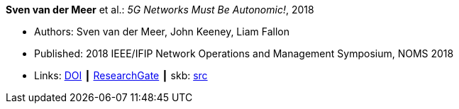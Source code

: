 *Sven van der Meer* et al.: _5G Networks Must Be Autonomic!_, 2018

* Authors: Sven van der Meer, John Keeney, Liam Fallon
* Published: 2018 IEEE/IFIP Network Operations and Management Symposium, NOMS 2018
* Links:
       link:https://doi.org/10.1109/NOMS.2018.8406185[DOI]
    ┃ link:https://www.researchgate.net/publication/325057790_5G_Networks_Must_Be_Autonomic?_iepl%5BgeneralViewId%5D=NFUJVNL9bfZcUhlhGPKG13VvHQDRMJhMCBbY&_iepl%5Bcontexts%5D%5B0%5D=searchReact&_iepl%5BviewId%5D=K8kQ3zeC2xUNNSJwMYtpD849IAOlx6jPYj2I&_iepl%5BsearchType%5D=publication&_iepl%5Bdata%5D%5BcountLessEqual20%5D=1&_iepl%5Bdata%5D%5BinteractedWithPosition1%5D=1&_iepl%5Bdata%5D%5BwithEnrichment%5D=1&_iepl%5Bposition%5D=1&_iepl%5BrgKey%5D=PB%3A325057790&_iepl%5BtargetEntityId%5D=PB%3A325057790&_iepl%5BinteractionType%5D=publicationTitle[ResearchGate]
    ┃ skb: link:https://github.com/vdmeer/skb/tree/master/library/inproceedings/2010/vandermeer-noms-2018-b.adoc[src]
ifdef::local[]
    ┃ link:/library/inproceedings/2010/vandermeer-noms-2018-b.pdf[PDF]
    ┃ link:/library/inproceedings/2010/vandermeer-noms-2018-b.7z[7z]
    ┃ link:/library/inproceedings/2010/vandermeer-noms-2018-b-poster.pdf[PDF: poster]
    ┃ link:/library/inproceedings/2010/vandermeer-noms-2018-b-poster.pptx[PPTX: poster]
endif::[]



